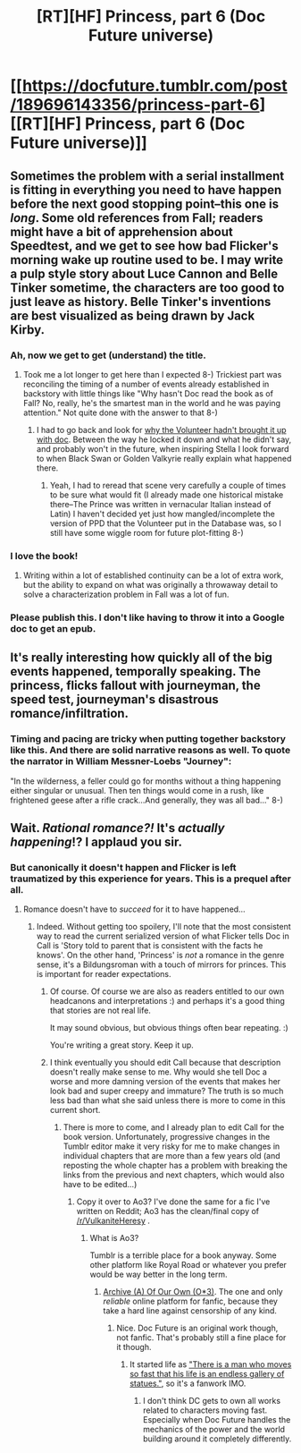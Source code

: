 #+TITLE: [RT][HF] Princess, part 6 (Doc Future universe)

* [[https://docfuture.tumblr.com/post/189696143356/princess-part-6][[RT][HF] Princess, part 6 (Doc Future universe)]]
:PROPERTIES:
:Author: DocFuture
:Score: 23
:DateUnix: 1576469679.0
:DateShort: 2019-Dec-16
:END:

** Sometimes the problem with a serial installment is fitting in everything you need to have happen before the next good stopping point--this one is /long/. Some old references from Fall; readers might have a bit of apprehension about Speedtest, and we get to see how bad Flicker's morning wake up routine used to be. I may write a pulp style story about Luce Cannon and Belle Tinker sometime, the characters are too good to just leave as history. Belle Tinker's inventions are best visualized as being drawn by Jack Kirby.
:PROPERTIES:
:Author: DocFuture
:Score: 7
:DateUnix: 1576470432.0
:DateShort: 2019-Dec-16
:END:

*** Ah, now we get to get (understand) the title.
:PROPERTIES:
:Author: Empiricist_or_not
:Score: 5
:DateUnix: 1576497475.0
:DateShort: 2019-Dec-16
:END:

**** Took me a lot longer to get here than I expected 8-) Trickiest part was reconciling the timing of a number of events already established in backstory with little things like "Why hasn't Doc read the book as of Fall? No, really, he's the smartest man in the world and he was paying attention." Not quite done with the answer to that 8-)
:PROPERTIES:
:Author: DocFuture
:Score: 4
:DateUnix: 1576527225.0
:DateShort: 2019-Dec-16
:END:

***** I had to go back and look for [[https://docfuture.tumblr.com/post/58487425866/hunt][why the Volunteer hadn't brought it up with doc]]. Between the way he locked it down and what he didn't say, and probably won't in the future, when inspiring Stella I look forward to when Black Swan or Golden Valkyrie really explain what happened there.
:PROPERTIES:
:Author: Empiricist_or_not
:Score: 3
:DateUnix: 1576544679.0
:DateShort: 2019-Dec-17
:END:

****** Yeah, I had to reread that scene very carefully a couple of times to be sure what would fit (I already made one historical mistake there--The Prince was written in vernacular Italian instead of Latin) I haven't decided yet just how mangled/incomplete the version of PPD that the Volunteer put in the Database was, so I still have some wiggle room for future plot-fitting 8-)
:PROPERTIES:
:Author: DocFuture
:Score: 2
:DateUnix: 1576546461.0
:DateShort: 2019-Dec-17
:END:


*** I love the book!
:PROPERTIES:
:Author: PeridexisErrant
:Score: 3
:DateUnix: 1576471462.0
:DateShort: 2019-Dec-16
:END:

**** Writing within a lot of established continuity can be a lot of extra work, but the ability to expand on what was originally a throwaway detail to solve a characterization problem in Fall was a lot of fun.
:PROPERTIES:
:Author: DocFuture
:Score: 2
:DateUnix: 1576526432.0
:DateShort: 2019-Dec-16
:END:


*** Please publish this. I don't like having to throw it into a Google doc to get an epub.
:PROPERTIES:
:Author: nerdguy1138
:Score: 1
:DateUnix: 1577535357.0
:DateShort: 2019-Dec-28
:END:


** It's really interesting how quickly all of the big events happened, temporally speaking. The princess, flicks fallout with journeyman, the speed test, journeyman's disastrous romance/infiltration.
:PROPERTIES:
:Author: CreationBlues
:Score: 3
:DateUnix: 1576695472.0
:DateShort: 2019-Dec-18
:END:

*** Timing and pacing are tricky when putting together backstory like this. And there are solid narrative reasons as well. To quote the narrator in William Messner-Loebs "Journey":

"In the wilderness, a feller could go for months without a thing happening either singular or unusual. Then ten things would come in a rush, like frightened geese after a rifle crack...And generally, they was all bad..." 8-)
:PROPERTIES:
:Author: DocFuture
:Score: 3
:DateUnix: 1576715499.0
:DateShort: 2019-Dec-19
:END:


** Wait. /Rational romance?!/ It's /actually happening/!? I applaud you sir.
:PROPERTIES:
:Score: 2
:DateUnix: 1576638192.0
:DateShort: 2019-Dec-18
:END:

*** But canonically it doesn't happen and Flicker is left traumatized by this experience for years. This is a prequel after all.
:PROPERTIES:
:Author: FordEngineerman
:Score: 3
:DateUnix: 1576707195.0
:DateShort: 2019-Dec-19
:END:

**** Romance doesn't have to /succeed/ for it to have happened...
:PROPERTIES:
:Score: 3
:DateUnix: 1576713179.0
:DateShort: 2019-Dec-19
:END:

***** Indeed. Without getting too spoilery, I'll note that the most consistent way to read the current serialized version of what Flicker tells Doc in Call is 'Story told to parent that is consistent with the facts he knows'. On the other hand, 'Princess' is /not/ a romance in the genre sense, it's a Bildungsroman with a touch of mirrors for princes. This is important for reader expectations.
:PROPERTIES:
:Author: DocFuture
:Score: 2
:DateUnix: 1576714561.0
:DateShort: 2019-Dec-19
:END:

****** Of course. Of course we are also as readers entitled to our own headcanons and interpretations :) and perhaps it's a good thing that stories are not real life.

It may sound obvious, but obvious things often bear repeating. :)

You're writing a great story. Keep it up.
:PROPERTIES:
:Score: 2
:DateUnix: 1576728405.0
:DateShort: 2019-Dec-19
:END:


****** I think eventually you should edit Call because that description doesn't really make sense to me. Why would she tell Doc a worse and more damning version of the events that makes her look bad and super creepy and immature? The truth is so much less bad than what she said unless there is more to come in this current short.
:PROPERTIES:
:Author: FordEngineerman
:Score: 2
:DateUnix: 1576773825.0
:DateShort: 2019-Dec-19
:END:

******* There is more to come, and I already plan to edit Call for the book version. Unfortunately, progressive changes in the Tumblr editor make it very risky for me to make changes in individual chapters that are more than a few years old (and reposting the whole chapter has a problem with breaking the links from the previous and next chapters, which would also have to be edited...)
:PROPERTIES:
:Author: DocFuture
:Score: 2
:DateUnix: 1576780460.0
:DateShort: 2019-Dec-19
:END:

******** Copy it over to Ao3? I've done the same for a fic I've written on Reddit; Ao3 has the clean/final copy of [[/r/VulkaniteHeresy]] .
:PROPERTIES:
:Author: VorpalAuroch
:Score: 1
:DateUnix: 1577317988.0
:DateShort: 2019-Dec-26
:END:

********* What is Ao3?

Tumblr is a terrible place for a book anyway. Some other platform like Royal Road or whatever you prefer would be way better in the long term.
:PROPERTIES:
:Author: FordEngineerman
:Score: 1
:DateUnix: 1577996837.0
:DateShort: 2020-Jan-02
:END:

********** [[https://archiveofourown.org/][Archive (A) Of Our Own (O*3)]]. The one and only /reliable/ online platform for fanfic, because they take a hard line against censorship of any kind.
:PROPERTIES:
:Author: VorpalAuroch
:Score: 2
:DateUnix: 1578007855.0
:DateShort: 2020-Jan-03
:END:

*********** Nice. Doc Future is an original work though, not fanfic. That's probably still a fine place for it though.
:PROPERTIES:
:Author: FordEngineerman
:Score: 1
:DateUnix: 1578346481.0
:DateShort: 2020-Jan-07
:END:

************ It started life as [[https://en.wikiquote.org/wiki/Swamp_Thing##24]["There is a man who moves so fast that his life is an endless gallery of statues."]], so it's a fanwork IMO.
:PROPERTIES:
:Author: VorpalAuroch
:Score: 1
:DateUnix: 1578349252.0
:DateShort: 2020-Jan-07
:END:

************* I don't think DC gets to own all works related to characters moving fast. Especially when Doc Future handles the mechanics of the power and the world building around it completely differently.
:PROPERTIES:
:Author: FordEngineerman
:Score: 2
:DateUnix: 1578427088.0
:DateShort: 2020-Jan-07
:END:
